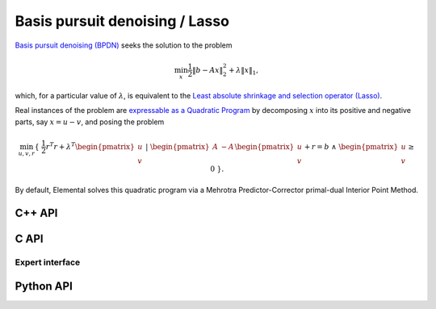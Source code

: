 Basis pursuit denoising / Lasso
===============================
`Basis pursuit denoising (BPDN) <http://dx.doi.org/10.1137/S003614450037906X>`__
seeks the solution to the problem

.. math::

   \min_x \frac{1}{2} \| b - A x \|_2^2 + \lambda \| x \|_1,

which, for a particular value of :math:`\lambda`, is equivalent to the 
`Least absolute shrinkage and selection operator (Lasso) <http://www.jstor.org/stable/2346178>`__.

Real instances of the problem are `expressable as a Quadratic Program <http://dx.doi.org/10.1137/S003614450037906X>`__ by decomposing :math:`x` into its positive and negative parts, say :math:`x = u - v`, and posing the problem

.. math::

   \min_{u,v,r} \{\; \frac{1}{2} r^T r + \lambda^T \begin{pmatrix} u \\ v \end{pmatrix} \; | \; \begin{pmatrix} A & -A \end{pmatrix} \begin{pmatrix} u \\ v \end{pmatrix} + r = b \; \wedge \; \begin{pmatrix} u \\ v \end{pmatrix} \ge 0 \; \}.

By default, Elemental solves this quadratic program via a Mehrotra 
Predictor-Corrector primal-dual Interior Point Method.

C++ API
-------
.. cpp:function:: void BPDN( const Matrix<Real>& A, const Matrix<Real>& b, Real lambda, Matrix<Real>& x, const qp::affine::Ctrl<Real>& ctrl=qp::affine::Ctrl<Real>() )
.. cpp:function:: void BPDN( const AbstractDistMatrix<Real>& A, const AbstractDistMatrix<Real>& b, Real lambda, AbstractDistMatrix<Real>& x, const qp::affine::Ctrl<Real>& ctrl=qp::affine::Ctrl<Real>() )
.. cpp:function:: void BPDN( const SparseMatrix<Real>& A, const Matrix<Real>& b, Real lambda, Matrix<Real>& x, const qp::affine::Ctrl<Real>& ctrl=qp::affine::Ctrl<Real>() )
.. cpp:function:: void BPDN( const DistSparseMatrix<Real>& A, const DistMultiVec<Real>& b, Real lambda, DistMultiVec<Real>& x, const qp::affine::Ctrl<Real>& ctrl=qp::affine::Ctrl<Real>() )

C API
-----
.. c:function:: ElError ElBPDN_s( ElConstMatrix_s A, ElConstMatrix_s b, float lambda, ElMatrix_s x )
.. c:function:: ElError ElBPDN_d( ElConstMatrix_d A, ElConstMatrix_d b, double lambda, ElMatrix_d x )
.. c:function:: ElError ElBPDNDist_s( ElConstMatrix_s A, ElConstMatrix_s b, float lambda, ElMatrix_s x )
.. c:function:: ElError ElBPDNDist_d( ElConstMatrix_d A, ElConstMatrix_d b, double lambda, ElMatrix_d x )
.. c:function:: ElError ElBPDNSparse_s( ElConstSparseMatrix_s A, ElConstMatrix_s b, float lambda, ElMatrix_s x )
.. c:function:: ElError ElBPDNSparse_d( ElConstSparseMatrix_d A, ElConstMatrix_d b, double lambda, ElMatrix_d x )
.. c:function:: ElError ElBPDNDistSparse_s( ElConstDistSparseMatrix_s A, ElConstMatrix_s b, float lambda, ElMatrix_s x )
.. c:function:: ElError ElBPDNDistSparse_d( ElConstDistSparseMatrix_d A, ElConstMatrix_d b, double lambda, ElMatrix_d x )

Expert interface
^^^^^^^^^^^^^^^^
.. c:function:: ElError ElBPDNX_s( ElConstMatrix_s A, ElConstMatrix_s b, float lambda, ElMatrix_s x, ElQPAffineCtrl_s ctrl )
.. c:function:: ElError ElBPDNX_d( ElConstMatrix_d A, ElConstMatrix_d b, double lambda, ElMatrix_d x, ElQPAffineCtrl_d ctrl )
.. c:function:: ElError ElBPDNXDist_s( ElConstMatrix_s A, ElConstMatrix_s b, float lambda, ElMatrix_s x, ElQPAffineCtrl_s ctrl )
.. c:function:: ElError ElBPDNXDist_d( ElConstMatrix_d A, ElConstMatrix_d b, double lambda, ElMatrix_d x, ElQPAffineCtrl_d ctrl )
.. c:function:: ElError ElBPDNXSparse_s( ElConstSparseMatrix_s A, ElConstMatrix_s b, float lambda, ElMatrix_s x, ElQPAffineCtrl_s ctrl )
.. c:function:: ElError ElBPDNXSparse_d( ElConstSparseMatrix_d A, ElConstMatrix_d b, double lambda, ElMatrix_d x, ElQPAffineCtrl_d ctrl )
.. c:function:: ElError ElBPDNXDistSparse_s( ElConstDistSparseMatrix_s A, ElConstMatrix_s b, float lambda, ElMatrix_s x, ElQPAffineCtrl_s ctrl )
.. c:function:: ElError ElBPDNXDistSparse_d( ElConstDistSparseMatrix_d A, ElConstMatrix_d b, double lambda, ElMatrix_d x, ElQPAffineCtrl_d ctrl )

Python API
----------
.. py:function:: BPDN(A,b,lambd,ctrl=None)
